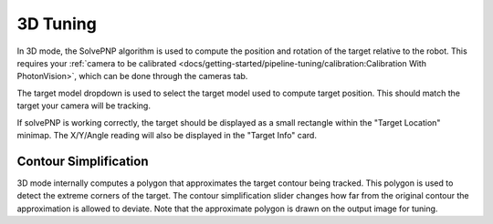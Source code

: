 3D Tuning
=========

In 3D mode, the SolvePNP algorithm is used to compute the position and rotation of the target relative to the robot. This requires your :ref:`camera to be calibrated <docs/getting-started/pipeline-tuning/calibration:Calibration With PhotonVision>`, which can be done through the cameras tab.

The target model dropdown is used to select the target model used to compute target position. This should match the target your camera will be tracking.

If solvePNP is working correctly, the target should be displayed as a small rectangle within the "Target Location" minimap. The X/Y/Angle reading will also be displayed in the "Target Info" card.

.. raw:: html

        <video width="85%" controls>
            <source src="../../../_static/assets/3d2019.mp4" type="video/mp4">
            Your browser does not support the video tag.
        </video>
        <video width="85%" controls>
            <source src="../../../_static/assets/3d2020.mp4" type="video/mp4">
            Your browser does not support the video tag.
        </video>

Contour Simplification
----------------------

3D mode internally computes a polygon that approximates the target contour being tracked. This polygon is used to detect the extreme corners of the target. The contour simplification slider changes how far from the original contour the approximation is allowed to deviate. Note that the approximate polygon is drawn on the output image for tuning.
